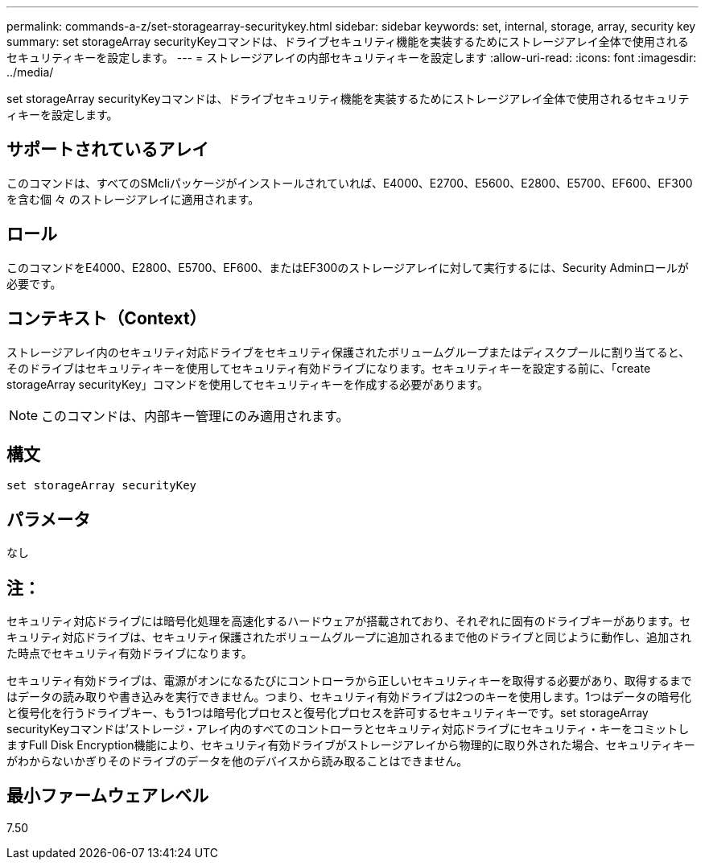 ---
permalink: commands-a-z/set-storagearray-securitykey.html 
sidebar: sidebar 
keywords: set, internal, storage, array, security key 
summary: set storageArray securityKeyコマンドは、ドライブセキュリティ機能を実装するためにストレージアレイ全体で使用されるセキュリティキーを設定します。 
---
= ストレージアレイの内部セキュリティキーを設定します
:allow-uri-read: 
:icons: font
:imagesdir: ../media/


[role="lead"]
set storageArray securityKeyコマンドは、ドライブセキュリティ機能を実装するためにストレージアレイ全体で使用されるセキュリティキーを設定します。



== サポートされているアレイ

このコマンドは、すべてのSMcliパッケージがインストールされていれば、E4000、E2700、E5600、E2800、E5700、EF600、EF300を含む個 々 のストレージアレイに適用されます。



== ロール

このコマンドをE4000、E2800、E5700、EF600、またはEF300のストレージアレイに対して実行するには、Security Adminロールが必要です。



== コンテキスト（Context）

ストレージアレイ内のセキュリティ対応ドライブをセキュリティ保護されたボリュームグループまたはディスクプールに割り当てると、そのドライブはセキュリティキーを使用してセキュリティ有効ドライブになります。セキュリティキーを設定する前に、「create storageArray securityKey」コマンドを使用してセキュリティキーを作成する必要があります。

[NOTE]
====
このコマンドは、内部キー管理にのみ適用されます。

====


== 構文

[source, cli]
----
set storageArray securityKey
----


== パラメータ

なし



== 注：

セキュリティ対応ドライブには暗号化処理を高速化するハードウェアが搭載されており、それぞれに固有のドライブキーがあります。セキュリティ対応ドライブは、セキュリティ保護されたボリュームグループに追加されるまで他のドライブと同じように動作し、追加された時点でセキュリティ有効ドライブになります。

セキュリティ有効ドライブは、電源がオンになるたびにコントローラから正しいセキュリティキーを取得する必要があり、取得するまではデータの読み取りや書き込みを実行できません。つまり、セキュリティ有効ドライブは2つのキーを使用します。1つはデータの暗号化と復号化を行うドライブキー、もう1つは暗号化プロセスと復号化プロセスを許可するセキュリティキーです。set storageArray securityKeyコマンドは'ストレージ・アレイ内のすべてのコントローラとセキュリティ対応ドライブにセキュリティ・キーをコミットしますFull Disk Encryption機能により、セキュリティ有効ドライブがストレージアレイから物理的に取り外された場合、セキュリティキーがわからないかぎりそのドライブのデータを他のデバイスから読み取ることはできません。



== 最小ファームウェアレベル

7.50

